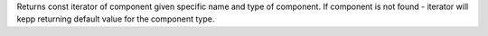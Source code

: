 Returns const iterator of component given specific name and type of component.
If component is not found - iterator will kepp returning default value for the component type.
